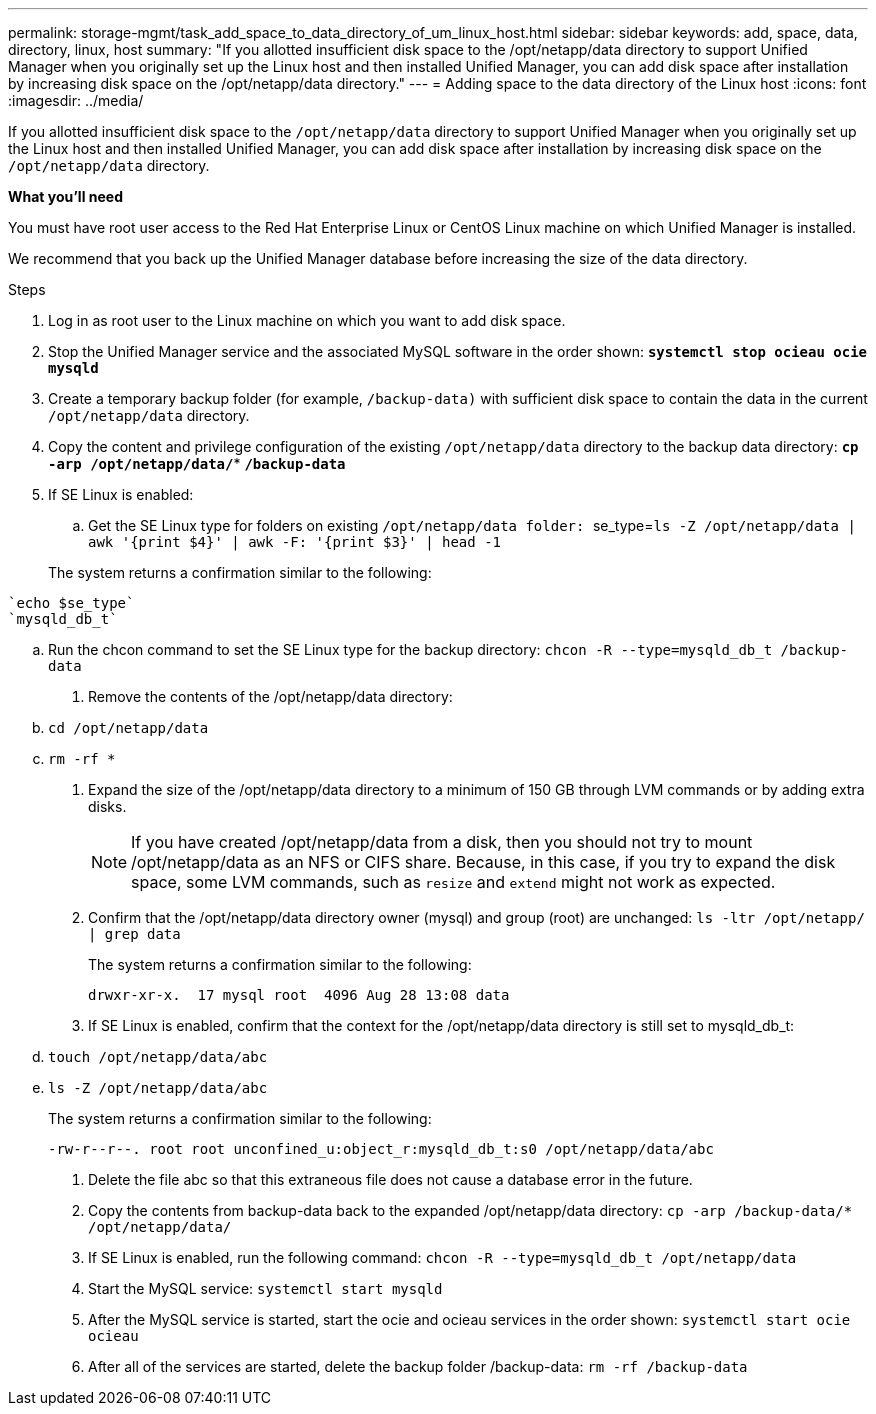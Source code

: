---
permalink: storage-mgmt/task_add_space_to_data_directory_of_um_linux_host.html
sidebar: sidebar
keywords: add, space, data, directory, linux, host
summary: "If you allotted insufficient disk space to the /opt/netapp/data directory to support Unified Manager when you originally set up the Linux host and then installed Unified Manager, you can add disk space after installation by increasing disk space on the /opt/netapp/data directory."
---
= Adding space to the data directory of the Linux host
:icons: font
:imagesdir: ../media/

[.lead]
If you allotted insufficient disk space to the `/opt/netapp/data` directory to support Unified Manager when you originally set up the Linux host and then installed Unified Manager, you can add disk space after installation by increasing disk space on the `/opt/netapp/data` directory.

*What you'll need*

You must have root user access to the Red Hat Enterprise Linux or CentOS Linux machine on which Unified Manager is installed.

We recommend that you back up the Unified Manager database before increasing the size of the data directory.

.Steps

. Log in as root user to the Linux machine on which you want to add disk space.
. Stop the Unified Manager service and the associated MySQL software in the order shown: *`systemctl stop ocieau ocie mysqld`*
. Create a temporary backup folder (for example, `/backup-data)` with sufficient disk space to contain the data in the current `/opt/netapp/data` directory.
. Copy the content and privilege configuration of the existing `/opt/netapp/data` directory to the backup data directory: *`cp -arp /opt/netapp/data/*`* *`/backup-data`*
. If SE Linux is enabled:
.. Get the SE Linux type for folders on existing ``/opt/netapp/data folder: ``se_type=``ls -Z /opt/netapp/data
| awk '{print $4}'
| awk -F: '{print $3}'
| head -1``

+
The system returns a confirmation similar to the following:

----
`echo $se_type`
`mysqld_db_t`
----
  .. Run the chcon command to set the SE Linux type for the backup directory: `chcon -R --type=mysqld_db_t /backup-data`
. Remove the contents of the /opt/netapp/data directory:
 .. `cd /opt/netapp/data`
 .. `rm -rf *`
. Expand the size of the /opt/netapp/data directory to a minimum of 150 GB through LVM commands or by adding extra disks.
+
[NOTE]
====
If you have created /opt/netapp/data from a disk, then you should not try to mount /opt/netapp/data as an NFS or CIFS share. Because, in this case, if you try to expand the disk space, some LVM commands, such as `resize` and `extend` might not work as expected.
====

. Confirm that the /opt/netapp/data directory owner (mysql) and group (root) are unchanged: `ls -ltr /opt/netapp/ | grep data`
+
The system returns a confirmation similar to the following:
+
----
drwxr-xr-x.  17 mysql root  4096 Aug 28 13:08 data
----

. If SE Linux is enabled, confirm that the context for the /opt/netapp/data directory is still set to mysqld_db_t:
 .. `touch /opt/netapp/data/abc`
 .. `ls -Z /opt/netapp/data/abc`

+
The system returns a confirmation similar to the following:
+
----
-rw-r--r--. root root unconfined_u:object_r:mysqld_db_t:s0 /opt/netapp/data/abc
----
. Delete the file abc so that this extraneous file does not cause a database error in the future.
. Copy the contents from backup-data back to the expanded /opt/netapp/data directory: `cp -arp /backup-data/* /opt/netapp/data/`
. If SE Linux is enabled, run the following command: `chcon -R --type=mysqld_db_t /opt/netapp/data`
. Start the MySQL service: `systemctl start mysqld`
. After the MySQL service is started, start the ocie and ocieau services in the order shown: `systemctl start ocie ocieau`
. After all of the services are started, delete the backup folder /backup-data: `rm -rf /backup-data`
